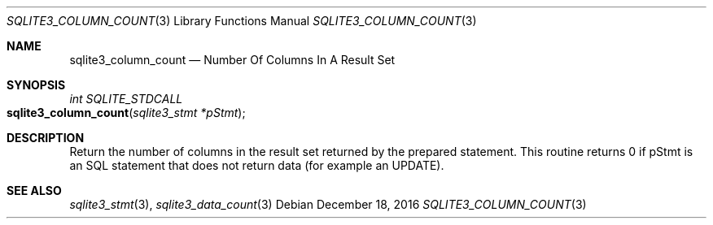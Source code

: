 .Dd December 18, 2016
.Dt SQLITE3_COLUMN_COUNT 3
.Os
.Sh NAME
.Nm sqlite3_column_count
.Nd Number Of Columns In A Result Set
.Sh SYNOPSIS
.Ft int SQLITE_STDCALL 
.Fo sqlite3_column_count
.Fa "sqlite3_stmt *pStmt"
.Fc
.Sh DESCRIPTION
Return the number of columns in the result set returned by the prepared statement.
This routine returns 0 if pStmt is an SQL statement that does not return
data (for example an UPDATE).
.Pp
.Sh SEE ALSO
.Xr sqlite3_stmt 3 ,
.Xr sqlite3_data_count 3

